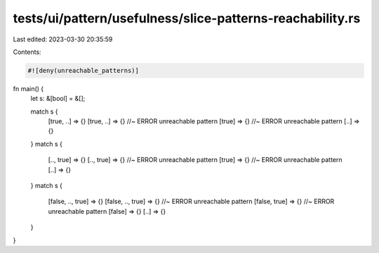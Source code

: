 tests/ui/pattern/usefulness/slice-patterns-reachability.rs
==========================================================

Last edited: 2023-03-30 20:35:59

Contents:

.. code-block:: rs

    #![deny(unreachable_patterns)]

fn main() {
    let s: &[bool] = &[];

    match s {
        [true, ..] => {}
        [true, ..] => {} //~ ERROR unreachable pattern
        [true] => {} //~ ERROR unreachable pattern
        [..] => {}
    }
    match s {
        [.., true] => {}
        [.., true] => {} //~ ERROR unreachable pattern
        [true] => {} //~ ERROR unreachable pattern
        [..] => {}
    }
    match s {
        [false, .., true] => {}
        [false, .., true] => {} //~ ERROR unreachable pattern
        [false, true] => {} //~ ERROR unreachable pattern
        [false] => {}
        [..] => {}
    }
}


